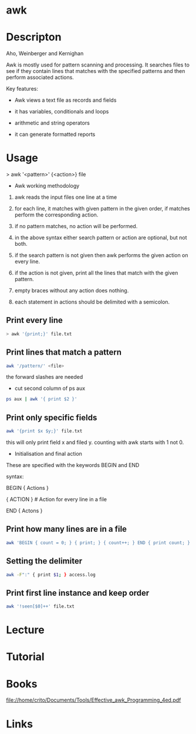 #+TAGS: awk column_manipulation


* awk
* Descripton
Aho, Weinberger and Kernighan

Awk is mostly used for pattern scanning and processing. It searches
files to see if they contain lines that matches with the specified
patterns and then perform associated actions.

Key features:

- Awk views a text file as records and fields

- it has variables, conditionals and loops

- arithmetic and string operators

- it can generate formatted reports

* Usage

> awk '<pattern>' {<action>} file

+ Awk working methodology

1) awk reads the input files one line at a time

2) for each line, it matches with given pattern in the given order, if matches perform the corresponding action.

3) if no pattern matches, no action will be performed.

4) in the above syntax either search pattern or action are optional, but not both.

5) if the search pattern is not given then awk performs the given action on every line.

6) if the action is not given, print all the lines that match with the given pattern.

7) empty braces without any action does nothing.

8) each statement in actions should be delimited with a semicolon.

** Print every line
#+BEGIN_SRC sh
> awk '{print;}' file.txt
#+END_SRC

** Print lines that match a pattern
#+BEGIN_SRC sh
awk '/pattern/' <file>
#+END_SRC
the forward slashes are needed

- cut second column of ps aux
#+BEGIN_SRC sh
ps aux | awk '{ print $2 }'
#+END_SRC

** Print only specific fields
#+BEGIN_SRC sh
awk '{print $x $y;}' file.txt
#+END_SRC
this will only print field x and filed y. counting with awk starts with 1 not 0.

- Initialisation and final action
These are specified with the keywords BEGIN and END

syntax:

BEGIN { Actions }

{ ACTION } # Action for every line in a file

END { Actons }

** Print how many lines are in a file
#+BEGIN_SRC sh
awk 'BEGIN { count = 0; } { print; } { count++; } END { print count; }'
#+END_SRC

** Setting the delimiter
#+BEGIN_SRC sh
awk -F":" { print $1; } access.log
#+END_SRC

** Print first line instance and keep order
#+BEGIN_SRC sh
awk '!seen[$0]++' file.txt
#+END_SRC

* Lecture
* Tutorial
* Books
file://home/crito/Documents/Tools/Effective_awk_Programming_4ed.pdf
* Links

